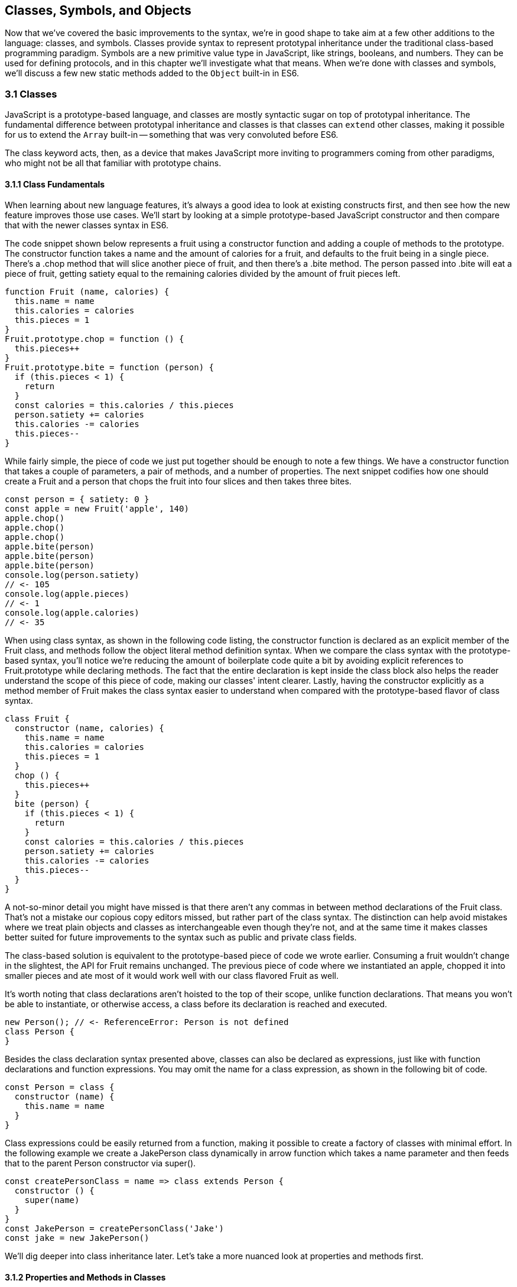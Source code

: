 [[classes-symbols-and-symbols]]
== Classes, Symbols, and Objects

Now that we've covered the basic improvements to the syntax, we're in good shape to take aim at a few other additions to the language: classes, and symbols. Classes provide syntax to represent prototypal inheritance under the traditional class-based programming paradigm. Symbols are a new primitive value type in JavaScript, like strings, booleans, and numbers. They can be used for defining protocols, and in this chapter we'll investigate what that means. When we're done with classes and symbols, we'll discuss a few new static methods added to the `Object` built-in in ES6.

=== 3.1 Classes

JavaScript is a prototype-based language, and classes are mostly syntactic sugar on top of prototypal inheritance. The fundamental difference between prototypal inheritance and classes is that classes can `extend` other classes, making it possible for us to extend the `Array` built-in -- something that was very convoluted before ES6.

The +class+ keyword acts, then, as a device that makes JavaScript more inviting to programmers coming from other paradigms, who might not be all that familiar with prototype chains.

==== 3.1.1 Class Fundamentals

When learning about new language features, it's always a good idea to look at existing constructs first, and then see how the new feature improves those use cases. We'll start by looking at a simple prototype-based JavaScript constructor and then compare that with the newer classes syntax in ES6.

The code snippet shown below represents a fruit using a constructor function and adding a couple of methods to the prototype. The constructor function takes a +name+ and the amount of +calories+ for a fruit, and defaults to the fruit being in a single piece. There's a +.chop+ method that will slice another piece of fruit, and then there's a +.bite+ method. The +person+ passed into +.bite+ will eat a piece of fruit, getting satiety equal to the remaining calories divided by the amount of fruit pieces left.

[source,javascript]
----
function Fruit (name, calories) {
  this.name = name
  this.calories = calories
  this.pieces = 1
}
Fruit.prototype.chop = function () {
  this.pieces++
}
Fruit.prototype.bite = function (person) {
  if (this.pieces < 1) {
    return
  }
  const calories = this.calories / this.pieces
  person.satiety += calories
  this.calories -= calories
  this.pieces--
}
----

While fairly simple, the piece of code we just put together should be enough to note a few things. We have a constructor function that takes a couple of parameters, a pair of methods, and a number of properties. The next snippet codifies how one should create a +Fruit+ and a +person+ that chops the fruit into four slices and then takes three bites.

[source,javascript]
----
const person = { satiety: 0 }
const apple = new Fruit('apple', 140)
apple.chop()
apple.chop()
apple.chop()
apple.bite(person)
apple.bite(person)
apple.bite(person)
console.log(person.satiety)
// <- 105
console.log(apple.pieces)
// <- 1
console.log(apple.calories)
// <- 35
----

When using +class+ syntax, as shown in the following code listing, the +constructor+ function is declared as an explicit member of the +Fruit+ class, and methods follow the object literal method definition syntax. When we compare the +class+ syntax with the prototype-based syntax, you'll notice we're reducing the amount of boilerplate code quite a bit by avoiding explicit references to +Fruit.prototype+ while declaring methods. The fact that the entire declaration is kept inside the +class+ block also helps the reader understand the scope of this piece of code, making our classes' intent clearer. Lastly, having the constructor explicitly as a method member of +Fruit+ makes the +class+ syntax easier to understand when compared with the prototype-based flavor of class syntax.

[source,javascript]
----
class Fruit {
  constructor (name, calories) {
    this.name = name
    this.calories = calories
    this.pieces = 1
  }
  chop () {
    this.pieces++
  }
  bite (person) {
    if (this.pieces < 1) {
      return
    }
    const calories = this.calories / this.pieces
    person.satiety += calories
    this.calories -= calories
    this.pieces--
  }
}
----

A not-so-minor detail you might have missed is that there aren't any commas in between method declarations of the +Fruit+ class. That's not a mistake our copious copy editors missed, but rather part of the +class+ syntax. The distinction can help avoid mistakes where we treat plain objects and classes as interchangeable even though they're not, and at the same time it makes classes better suited for future improvements to the syntax such as public and private class fields.

The class-based solution is equivalent to the prototype-based piece of code we wrote earlier. Consuming a fruit wouldn't change in the slightest, the API for +Fruit+ remains unchanged. The previous piece of code where we instantiated an apple, chopped it into smaller pieces and ate most of it would work well with our +class+ flavored +Fruit+ as well.

It's worth noting that class declarations aren't hoisted to the top of their scope, unlike function declarations. That means you won't be able to instantiate, or otherwise access, a class before its declaration is reached and executed.

[source,javascript]
----
new Person(); // <- ReferenceError: Person is not defined
class Person {
}
----

Besides the class declaration syntax presented above, classes can also be declared as expressions, just like with function declarations and function expressions. You may omit the name for a +class+ expression, as shown in the following bit of code.

[source,javascript]
----
const Person = class {
  constructor (name) {
    this.name = name
  }
}
----

Class expressions could be easily returned from a function, making it possible to create a factory of classes with minimal effort. In the following example we create a +JakePerson+ class dynamically in arrow function which takes a name parameter and then feeds that to the parent +Person+ constructor via +super()+.

[source,javascript]
----
const createPersonClass = name => class extends Person {
  constructor () {
    super(name)
  }
}
const JakePerson = createPersonClass('Jake')
const jake = new JakePerson()
----

We'll dig deeper into class inheritance later. Let's take a more nuanced look at properties and methods first.

==== 3.1.2 Properties and Methods in Classes

It should be noted that the +constructor+ method declaration is an optional member of a +class+ declaration. The following bit of code is an entirely valid +class+ declaration that's comparable to an empty constructor function.

[source,javascript]
----
class Fruit {
}
// the constructor function below is roughly equivalent to the class above
function Fruit () {
}
----

Any arguments passed to +new Log()+ will be received as parameters to the +constructor+ method for +Log+, as depicted next. You can use those parameters to initialize instances of the class.

[source,javascript]
----
class Log {
  constructor (...args) {
    console.log(args)
  }
}
new Log('a', 'b', 'c')
// <- ['a' 'b' 'c']
----

The following example shows a class where we create and initialize an instance property named +count+ upon construction of each instance. The +get next+ method declaration indicates instances of our +Counter+ class will have a +next+ property that will return the results of calling its method, whenever that property is accessed.

[source,javascript]
----
class Counter {
  constructor (start) {
    this.count = start
  }
  get next () {
    return this.count++
  }
}
----

In this case, you could consume the +Counter+ class as shown in the next snippet. Each time the +.next+ property is accessed, the count raises by one. While mildly useful, this sort of use case is usually better suited by methods than by magical +get+ property accessors, and we need to be careful not to abuse property accesors, as consuming an object that abuses of accessors may become very confusing.

[source,javascript]
----
const counter = new Counter(2)
console.log(counter.next)
// <- 2
console.log(counter.next)
// <- 3
console.log(counter.next)
// <- 4
----

When paired with setters, though, accessors may provide an interesting bridge between an object and its underlying data store. Consider the following example where we define a class that can be used to store and retrieve JSON data from +localStorage+ using the provided storage +key+.

[source,javascript]
----
class LocalStorage {
  constructor (key) {
    this.key = key
  }
  get data () {
    return JSON.parse(localStorage.getItem(this.key))
  }
  set data (data) {
    localStorage.setItem(this.key, JSON.stringify(data))
  }
}
----

Then you could use the +LocalStorage+ class as shown in the next example. Any value that's assigned to +ls.data+ will be converted to its JSON object string representation and stored in +localStorage+. Then, when the property is read from, the same +key+ will be used to retrieve the previously stored contents, parse them as JSON into an object, and returned.

[source,javascript]
----
const ls = new LocalStorage('groceries')
ls.data = ['apples', 'bananas', 'grapes']
console.log(ls.data)
// <- ['apples', 'bananas', 'grapes']
----

Besides getters and setters, you can also define regular instance methods, as we've explored earlier when creating the +Fruit+ class. The following code example creates a +Person+ class that's able to eat +Fruit+ instances as we had declared them earlier. We then instantiate a fruit and a person, and have the person eat the fruit. The person ends up with a satiety level equal to +40+, because they ate the whole fruit.

[source,javascript]
----
class Person {
  constructor () {
    this.satiety = 0
  }
  eat (fruit) {
    while (fruit.pieces > 0) {
      fruit.bite(this)
    }
  }
}
const plum = new Fruit('plum', 40)
const person = new Person()
person.eat(plum)
console.log(person.satiety)
// <- 40
----

Sometimes it's necessary to add static methods at the class level, rather than members at the instance level. Using syntax available before ES6, instance members have to be explicitly added to the prototype chain. Meanwhile, static methods should be added to the constructor directly.

[source,javascript]
----
function Person () {
  this.hunger = 100
}
Person.prototype.eat = function () {
  this.hunger--
}
Person.isPerson = function (person) {
  return person instanceof Person
}
----

JavaScript classes allow you to define static methods like +Person.isPerson+ using the +static+ keyword, much like you would use +get+ or +set+ as a prefix to a method definition that's a getter or a setter.

The following example defines a +MathHelper+ class with a static +sum+ method that's able to calculate the sum of all numbers passed to it in a function call, by taking advantage of the `Array#reduce` method.

[source,javascript]
----
class MathHelper {
  static sum (...numbers) {
    return numbers.reduce((a, b) => a + b)
  }
}
console.log(MathHelper.sum(1, 2, 3, 4, 5))
// <- 15
----

Finally, it's worth mentioning that you could also declare static property accessors, such as getters or setters (+static get+, +static set+). These might come in handy when maintaining global configuration state for a class, or when a class is used under a singleton pattern. Of course, you're probably better off using plain old JavaScript objects at that point, rather than creating a class you never intend to instantiate or only intend to instantiate once. This is JavaScript, a highly dynamic language, after all.

==== 3.1.3 Extending JavaScript Classes

You could use plain JavaScript to extend the +Fruit+ class, but as you will notice by reading the next code snippet, declaring a sub-class involves esoteric knowledge such as +Parent.call(this)+ in order to pass in parameters to the parent class so that we can properly initialize the sub-class, and setting the prototype of the sub-class to an instance of the parent class' prototype. We won't be delving into detailed minutia about these constructs, as you can readily find heaps of information about prototypal inheritance around the web, and our focus in in the newly introduced +class+ syntax anyways.

[source,javascript]
----
function Banana () {
  Fruit.call(this, 'banana', 105)
}
Banana.prototype = Object.create(Fruit.prototype)
Banana.prototype.slice = function () {
  this.pieces = 12
}
----

Given the ephemeral knowledge one has to remember, and the fact that `Object.create` was only made available in ES5, JavaScript developers have historically turned to libraries to resolve their prototype inheritance issues. One such example is `util.inherits` in Node.js, which is usually favored over `Object.create` for legacy support reasons.

[source,javascript]
----
const util = require('util')
function Banana () {
  Fruit.call(this, 'banana', 105)
}
util.inherits(Banana, Fruit)
Banana.prototype.slice = function () {
  this.pieces = 12
}
----

Consuming the +Banana+ constructor is no different than how we used +Fruit+, except that the banana has a +name+ and calories already assigned to it, and they come with an extra +slice+ method we can use to promptly chop the banana instance into 12 pieces. The following piece of code shows the +Banana+ in action as we take a bite.

[source,javascript]
----
const person = { satiety: 0 }
const banana = new Banana()
banana.slice()
banana.bite(person)
console.log(person.satiety)
// <- 8.75
console.log(banana.pieces)
// <- 11
console.log(banana.calories)
// <- 96.25
----

Classes consolidate prototypal inheritance, which up until recently had been highly contested in user-space by several libraries trying to make it easier to deal with prototypal inheritance in JavaScript.

The +Fruit+ class is ripe for inheritance. In the following code snippet we create the +Banana+ class as an extension of the +Fruit+ class. Here, the syntax clearly signals our intent and we don't have to worry about thoroughly understanding prototypal inheritance in order to get to the results that we want. When we want to forward parameters to the underlying +Fruit+ constructor, we can use +super+. The +super+ keyword can also be used to call functions in the parent class, such as +super.chop+, and it's not just limited to the constructor for the parent class.

[source,javascript]
----
class Banana extends Fruit {
  constructor () {
    super('banana', 105)
  }
  slice () {
    this.pieces = 12
  }
}
----

Even though the +class+ keyword is static we can still leverage JavaScript's flexible and functional properties when declaring classes. Any expression that returns a constructor function can be fed to +extends+. For example, we could have a constructor function factory and use that as the base class.

The following piece of code has a +createJuicyFruit+ function where we forward the name and calories for a fruit to the +Fruit+ class using a +super+ call, and then all we have to do to create a +Plum+ is extend the intermediary +JuicyFruit+ class.

[source,javascript]
----
const createJuicyFruit = (...params) => class JuicyFruit extends Fruit {
  constructor () {
    this.juice = 0
    super(...params)
  }
  squeeze () {
    if (this.calories <= 0) {
      return
    }
    this.calories -= 10
    this.juice += 3
  }
}
class Plum extends createJuicyFruit('plum', 30) {
}
----

Let's move onto +Symbol+. While not an iteration or flow control mechanism, learning about +Symbol+ is crucial to shaping an understanding of iteration protocols, which are discussed at length later in the chapter.

=== 3.2 Symbols

Symbols are a new primitive type in ES6, and the seventh type in JavaScript. It is an unique value type, like strings and numbers. Unlike strings and numbers, symbols don't have a literal representation such as +'text'+ for strings, or +1+ for numbers. The purpose of symbols is primarily to implement protocols. For example, the iterable protocol uses a symbol to define how objects are iterated, as we'll learn in section 4.2.

There are three flavors of symbols, and each flavor is accessed in a different way. These are: local symbols, created with the +Symbol+ built-in wrapper object and accessed by storing a reference or via reflection; global symbols, created using another API and shared across code realms; and "well-known" symbols, built into JavaScript and used to define internal language behavior.

We'll explore each of these, looking into possible use cases along the way. Let's begin with local symbols.

==== 3.2.1 Local Symbols

Symbols can be created using the +Symbol+ wrapper object. In the following piece of code, we create our +first+ symbol.

[source,javascript]
----
const first = Symbol()
----

While you can use the `new` keyword with +Number+ and +String+, the `new` operator throws a `TypeError` when we try it on `Symbol`. This avoids mistakes and confusing behavior like +new Number(3) !== Number(3)+. The following snippet shows the error being thrown.

[source,javascript]
----
const oops = new Symbol()
// <- TypeError, Symbol is not a constructor
----

For debugging purposes, you can create symbols using a description.

[source,javascript]
----
const mystery = Symbol('my symbol')
----

Like numbers or strings, symbols are immutable. Unlike other value types, however, symbols are unique. As shown in the next piece of code, descriptions don't affect that uniqueness. Symbols created using the same description are also unique and thus different from each other.

[source,javascript]
----
console.log(Number(3) === Number(3))
// <- true
console.log(Symbol() === Symbol())
// <- false
console.log(Symbol('my symbol') === Symbol('my symbol'))
// <- false
----

Symbols are of type +symbol+, new in ES6. The following snippet shows how +typeof+ returns the new type string for symbols.

[source,javascript]
----
console.log(typeof Symbol())
// <- 'symbol'
console.log(typeof Symbol('my symbol'))
// <- 'symbol'
----

Symbols can be used as property keys on objects. Note how you can use a computed property name to avoid an extra statement just to add a +weapon+ symbol key to the +character+ object, as shown in the following example. Note also that, in order to access a symbol property, you'll need a reference to the symbol that was used to create said property.

[source,javascript]
----
const weapon = Symbol('weapon')
const character = {
  name: 'Penguin',
  [weapon]: 'umbrella'
}
console.log(character[weapon])
// <- 'umbrella'
----

Keep in mind that symbol keys are hidden from many of the traditional ways of pulling keys from an object. The next bit of code shows how `for..in`, `Object.keys`, and `Object.getOwnPropertyNames` fail to report on symbol properties.

[source,javascript]
----
for (let key in character) {
  console.log(key)
  // <- 'name'
}
console.log(Object.keys(character))
// <- ['name']
console.log(Object.getOwnPropertyNames(character))
// <- ['name']
----

This aspect of symbols means that code that was written before ES6 and without symbols in mind won't unexpectedly start stumbling upon symbols. In a similar fashion, as shown next, symbol properties are discarded when representing an object as JSON.

[source,javascript]
----
console.log(JSON.stringify(character))
// <- '{"name":"Penguin"}'
----

That being said, symbols are by no means a safe mechanism to conceal properties. Even though you won't stumble upon symbol properties when using reflection or serialization methods, symbols are revealed by a dedicated method as shown in the next snippet of code. In other words, symbols are not non-enumerable, but hidden in plain sight. Using `Object.getOwnPropertySymbols` we can retrieve all symbols used as property keys on any given object.

[source,javascript]
----
console.log(Object.getOwnPropertySymbols(character))
// <- [Symbol(weapon)]
----

Now that we've established how symbols work. What can we use them for?

==== 3.2.2 Practical use cases for Symbols

Symbols could be used by a library to map objects to DOM elements. For example, a library that needs to associate the API object for a calendar to the provided DOM element. Before ES6, there wasn't a clear way of mapping DOM elements to objects. You could add a property to a DOM element pointing to the API, but polluting DOM elements with custom properties is a bad practice. You have to be careful to use property keys that won't be used by other libraries, or worse, by the language itself in the future. That leaves you with using an array lookup table containing an entry for each DOM/API pair. That, however, might be slow in long-running applications where the array lookup table might grow in size, slowing down the lookup operation over time.

Symbols, on the other hand, don't have this problem. They can be used as properties that don't have a risk of clashing with future language features, as they're unique. The following code snippet shows how a symbol could be used to map DOM elements into calendar API objects.

[source,javascript]
----
const cache = Symbol('calendar')
function createCalendar (el) {
  if (cache in el) { // check if the symbol exists in the element
    return el[cache]; // use the cache to avoid re-instantiation
  }
  const api = el[cache] = {
    // the calendar API goes here
  }
  return api
}
----

There is an ES6 built-in -- the +WeakMap+ -- that can be used to uniquely map objects to other objects without using arrays nor placing foreign properties on the objects we want to be able to look up. In contrast with array lookup tables, +WeakMap+ lookups are constant in time or O(1). We'll explore +WeakMap+ in chapter 5, alongside other ES6 collection built-ins.

===== Defining Protocols through Symbols

Earlier, we posited that a use case for symbols is to define protocols. A protocol is a communication contract or convention that defines behavior. In less abstract terms, a library could use a symbol that could then be used by objects that adhere to a convention from the library.

Consider the following bit of code, where we use the special +toJSON+ method to determine the object serialized by +JSON.stringify+. As you can see, stringifying the +character+ object produces a serialized version of the object returned by +toJSON+.

[source,javascript]
----
const character = {
  name: 'Thor',
  toJSON: () => ({
    key: 'value'
  })
}
console.log(JSON.stringify(character))
// <- '"{"key":"value"}"'
----

In contrast, if +toJSON+ was anything other than a function, the original +character+ object would be serialized, including the +toJSON+ property, as shown next. This sort of inconsistency ensues from relying on regular properties to define behavior.

[source,javascript]
----
const character = {
  name: 'Thor',
  toJSON: true
}
console.log(JSON.stringify(character))
// <- '"{"name":"Thor","toJSON":true}"'
----

The reason why it would be better to implement the +toJSON+ modifier as a symbol is that that way it wouldn't interfere with other object keys. Given that symbols are unique, never serialized, and never exposed unless explicitly requested through +Object.getOwnPropertySymbols+, they would represent a better choice when defining a contract between +JSON.stringify+ and how objects want to be serialized. Consider the following piece of code with an alternative implementation of +toJSON+ using a symbol to define serialization behavior for a +stringify+ function.

[source,javascript]
----
const json = Symbol('alternative to toJSON')
const character = {
  name: 'Thor',
  [json]: () => ({
    key: 'value'
  })
}
stringify(character)
function stringify (target) {
  if (json in target) {
    return JSON.stringify(target[json]())
  }
  return JSON.stringify(target)
}
----

Using a symbol means we need to use a computed property name to define the +json+ behavior directly on an object literal. It also means that the behavior won't clash with other user-defined properties or upcoming language features we couldn't foresee. Another difference is that the +json+ symbol should be available to consumers of the +stringify+ function, so that they can define their own behavior. We could easily add the following line of code to expose the +json+ symbol directly through +stringify+, as shown below. That'd also tie the +stringify+ function with the symbol that modifies its behavior.

[source,javascript]
----
stringify.as = json
----

By exposing the +stringify+ function we'd be exposing the +stringify.as+ symbol as well, allowing consumers to tweak behavior by minimally modifying objects, using the custom symbol.

When it comes to the merits of using a symbol to describe behavior, as opposed to an option passed as to the +stringify+ function, there's a few considerations to keep in mind. First, adding option parameters to a function changes its public API, whereas changing the internal implementation of the function to support another symbol wouldn't affect the public API. Using an +options+ object with different properties for each option mitigates this effect, but it's not always convenient to require an +options+ object in every function call.

A benefit of defining behavior via symbols is that you could augment and customize the behavior of objects without changing anything other than the value assigned to a symbol property and perhaps the internal implementation of the piece of code that leverages that behavior. The benefit of using symbols over properties is that you're not subject to name clashes when new language features are introduced.

Besides local symbols, there's also a global symbol registry, accessible from across code realms. Let's look into what that means.

==== 3.2.3 Global Symbol Registry

A code realm is any JavaScript execution context, such as the page your application is running in, an +<iframe>+ within that page, a script running through +eval+, or a worker of any kind -- such as web workers, service workers, or shared workersfootnote:[Workers are a way of executing background tasks in browsers. The initiator can communicate with their workers, which run in a different execution context, via messaging. https://mjavascript.com/out/workers]. Each of these execution contexts has its own global object. Global variables defined on the +window+ object of a page, for example, aren't available to a +ServiceWorker+. In contrast, the global symbol registry is shared across all code realms.

There's two methods that interact with the runtime-wide global symbol registry: +Symbol.for+ and +Symbol.keyFor+. What do they do?

===== Getting symbols with +Symbol.for(key)+

The +Symbol.for(key)+ method looks up +key+ in the runtime-wide symbol registry. If a symbol with the provided +key+ exists in the global registry, that symbol is returned. If no symbol with that +key+ is found in the registry, one is created and added to the registry under the provided +key+. That's to say, +Symbol.for(key)+ is idempotent: it looks for a symbol under a +key+, creates one if it didn't already exist, and then returns the symbol.

In the following code snippet, the first call to +Symbol.for+ creates a symbol identified as +'example'+, adds it to the registry, and returns it. The second call returns that same symbol because the +key+ is already in the registry -- and associated to the symbol returned by the first call.

[source,javascript]
----
const example = Symbol.for('example')
console.log(example === Symbol.for('example'))
// <- true
----

The global symbol registry keeps track of symbols by their +key+. Note that the +key+ will also be used as a +description+ when the symbols that go into the registry are created. Considering these symbols are global on a runtime-wide level, you might want to prefix symbol keys in the global registry with a value that identifies your library or component, mitigating potential name clashes.

===== Using +Symbol.keyFor(symbol)+ to retrieve symbol keys

Given a symbol +symbol+, +Symbol.keyFor(symbol)+ returns the +key+ that was associated with +symbol+ when the symbol was added to the global registry. The next example shows how we can grab a the +key+ for a +symbol+ using +Symbol.keyFor+.

[source,javascript]
----
const example = Symbol.for('example')
console.log(Symbol.keyFor(example))
// <- 'example'
----

Note that if the symbol isn't in the global runtime registry, then the method returns +undefined+.

[source,javascript]
----
console.log(Symbol.keyFor(Symbol()))
// <- undefined
----

Also keep in mind that it's not possible to match symbols in the global registry using local symbols, even when they share the same description. The reason for that is that local symbols aren't part of the global registry, as shown in the following piece of code.

[source,javascript]
----
const example = Symbol.for('example')
console.log(Symbol.keyFor(Symbol('example')))
// <- undefined
----

Now that you've learned about the API for interacting with the global symbol registry, let's take some considerations into account.

===== Best Practices and Considerations

A runtime-wide registry means the symbols are accessible across code realms. The global registry returns a reference to the same object in any realm the code runs in. In the following example, we demonstrate how the +Symbol.for+ API returns the same symbol in a page and within an +<iframe>+.

[source,javascript]
----
const d = document
const frame = d.body.appendChild(d.createElement('iframe'))
const framed = frame.contentWindow
const s1 = window.Symbol.for('example')
const s2 = framed.Symbol.for('example')
console.log(s1 === s2)
// <- true
----

There are tradeoffs in using widely available symbols. On the one hand, they make it easy for libraries to expose their own symbols, but on the other hand they could also expose their symbols on their own API, using local symbols. The symbol registry is obviously useful when symbols need to be shared across any two code realms, for example: +ServiceWorker+ and a web page. The API is also convenient when you don't want to bother storing references to the symbols, you could use the registry directly for that, since every call with a given +key+ is guaranteed to return the same +symbol+. You'll have to keep in mind, though, that these symbols are shared across the runtime and that might lead to unwanted consequences if you use generic symbol names like +each+ or +contains+.

There's one more kind of symbols: built-in well-known symbols.

==== 3.2.4 Well-known Symbols

So far we've covered symbols you can create using the +Symbol+ function and those you can create through +Symbol.for+. The third and last kind of symbols we're going to cover is the well-known symbols. These are built into the language instead of created by JavaScript developers, and they provide hooks into internal language behavior allowing you to extend or customize aspects of the language that weren't accessible prior to ES6.

A great example of how symbols can add extensibility to the language without breaking existing code is the +Symbol.toPrimitive+ well-known symbol. It can be assigned a function to determine how an object is casted into a primitive value. The function receives a +hint+ parameter that can be +'string'+, +'number'+, or +'default'+, indicating what type of primitive value is expected.

[source,javascript]
----
const morphling = {
  [Symbol.toPrimitive](hint) {
    if (hint === 'number') {
      return Infinity
    }
    if (hint === 'string') {
      return 'a lot'
    }
    return '[object Morphling]'
  }
}
console.log(+morphling)
// <- Infinity
console.log(`That is ${ morphling }!`)
// <- 'That is a lot!'
console.log(morphling + ' is powerful')
// <- '[object Morphling] is powerful'
----

Another example of a well-known symbol is +Symbol.match+. A regular expression that sets +Symbol.match+ to +false+ will be treated as a string literal when passed to +.startsWith+, +.endsWith+, or +.includes+. These three functions are new string methods in ES6. First we have +.startsWith+, which can be used to determine if the string starts with another string. Then there's +.endsWith+, that finds out whether the string ends in another one. Lastly, the +.includes+ method returns +true+ if a string contains another one. The next snippet of code shows how +Symbol.match+ can be used to compare a string with the string representation of a regular expression.

[source,javascript]
----
const text = '/an example string/'
const regex = /an example string/
regex[Symbol.match] = false
console.log(text.startsWith(regex))
// <- true
----

If the regular expression wasn't modified through the symbol, it would've thrown because the +.startsWith+ method expects a string instead of a regular expression.

===== Shared across realms but not in the registry

Well-known symbols are shared across realms. The following example shows how +Symbol.iterator+ is the same reference as that within the context of an +<iframe>+ window.

[source,javascript]
----
const frame = document.createElement('iframe')
document.body.appendChild(frame)
console.log(Symbol.iterator === frame.contentWindow.Symbol.iterator)
// <- true
----

Note that even though well-known symbols are shared across code realms, they're not in the global registry. The following bit of code shows that +Symbol.iterator+ produces +undefined+ when we ask for its +key+ in the registry. That means the symbol isn't listed in the global registry.

[source,javascript]
----
console.log(Symbol.keyFor(Symbol.iterator))
// <- undefined
----

One of the most useful well-known symbols is +Symbol.iterator+, used by a few different language constructs to iterate over a sequence, as defined by a function assigned to a property using that symbol on any object. In the next chapter we'll go over +Symbol.iterator+ in detail, using it extensively along with the iterator and iterable protocols.

=== 3.3 Object Built-in Improvements

While we've already addressed syntax enhancements coming to object literals in chapter 2, there's a few new static methods available to the +Object+ built-in which we haven't addressed yet. It's time to take a look at what these methods bring to the table.

We've already looked at +Object.getOwnPropertySymbols+, but let's also take a look at +Object.assign+, +Object.is+, and +Object.setPrototypeOf+.

==== 3.3.1 Extending objects with +Object.assign+

The need to provide default values for a configuration object is not at all uncommon. Typically, libraries and well-designed component interfaces come with sensible defaults that cater to the most frequented use cases.

A Markdown library, for example, might convert Markdown into HTML by providing only an +input+ parameter. That's its most common use case, simply parsing Markdown, and so the library doesn't demand that the consumer provides any options. The library might, however, support many different options that could be used to tweak its parsing behavior. It could have an option to allow +<script>+ or +<iframe>+ tags, or an option to highlight keywords in code snippets using CSS.

Imagine, for example, that you want to provide a set of defaults like the one shown next.

[source,javascript]
----
const defaults = {
  scripts: false,
  iframes: false,
  highlightSyntax: true
}
----

One possibility would be to use the +defaults+ object as the default value for the +options+ parameter, using destructuring. In this case, the user must provide values for every option whenever they decide to provide any options at all.

[source,javascript]
----
function md (input, options=defaults) {
}
----

The default values have to be merged with user-provided configuration, somehow. That's where +Object.assign+ comes in, as shown in the following example. We start with an empty +{}+ object, -- which will be mutated and returned by `Object.assign` -- we copy the default values over to it, and then copy the options on top. The resulting +config+ object will have all of the default values plus the user-provided configuration.

[source,javascript]
----
function md (input, options) {
  const config = Object.assign({}, defaults, options)
}
----

.Understanding the `target` of `Object.assign`
[WARNING]
====
The `Object.assign` function mutates its first argument. It's signature is `(target, ...sources)`. Every source is applied onto the target object, source by source and property by property.

Consider the following scenario, where we don't pass an empty object as the first argument of `Object.assign`, instead just providing it with the `defaults` and the `options`. We would be changing the contents of the `defaults` object, losing some of our default values -- and obtaining some wrong ones -- in the process of mutating the object. The first invocation would produce the same result as the previous example, but it would modify our defaults in the process, changing how subsequent calls to +md+ work.

[source,javascript]
----
function md (input, options) {
  const config = Object.assign(defaults, options)
}
----

For this reason, it's generally best to pass a brand new object on the first position, every time.
====

For any properties that had a default value where the user also provided a value, the user-provided value will prevail. Here's how +Object.assign+ works. First, it takes the first argument passed to it, let's call it +target+. It then iterates over all keys of each of the other arguments, let's call them +sources+. For each source in +sources+, all of its properties are iterated and assigned to +target+. The end result is that right-most sources -- in our case, the +options+ object -- overwrite any previously assigned values, as shown in the following bit of code.

[source,javascript]
----
const defaults = {
  first: 'first',
  second: 'second'
}
function applyDefaults (options) {
  return Object.assign({}, defaults, options)
}
applyDefaults()
// <- { first: 'first', second: 'second' }
applyDefaults({ third: 3 })
// <- { first: 'first', second: 'second', third: 3 }
applyDefaults({ second: false })
// <- { first: 'first', second: false }
----

Before +Object.assign+ made its way into the language, there were numerous similar implementations of this technique in user-land JavaScript, with names like assign, or extend. Adding +Object.assign+ to the language consolidates these options into a single method.

Note that +Object.assign+ takes into consideration only enumerable own properties, including both string and symbol properties.

[source,javascript]
----
const defaults = {
  [Symbol('currency')]: 'USD'
}
const options = {
  price: '0.99'
}
Object.defineProperty(options, 'name', {
  value: 'Espresso Shot',
  enumerable: false
})
console.log(Object.assign({}, defaults, options))
// <- { [Symbol('currency')]: 'USD', price: '0.99' }
----

Note, however, that +Object.assign+ doesn't cater to every need. While most user-land implementations have the ability to perform deep assignment, +Object.assign+ doesn't offer a recursive treatment of objects. Object values are assigned as properties on +target+ directly, instead of being recursively assigned key by key.

In the following bit of code you might expect the +f+ property to be added to +target.a+ while keeping +b.c+ and +b.d+ intact, but the +b.c+ and +b.d+ properties are lost when using +Object.assign+.

[source,javascript]
----
Object.assign({}, { a: { b: 'c', d: 'e' } }, { a: { f: 'g' } })
// <- { a: { f: 'g' } }
----

In the same vein, arrays don't get any special treatment either. If you expected recursive behavior in +Object.assign+ the following snippet of code may also come as a surprise, where you may have expected the resulting object to have +'d'+ in the third position of the array.

[source,javascript]
----
Object.assign({}, { a: ['b', 'c', 'd'] }, { a: ['e', 'f'] })
// <- { a: ['e', 'f'] }
----

At the time of this writing, there's an ECMAScript stage 3 proposalfootnote:[You can find the proposal draft at: https://mjavascript.com/out/object-spread.] to implement spread in objects, similar to how you can spread iterable objects onto an array in ES6. Spreading an object onto another is equivalent to using an +Object.assign+ function call.

The following piece of code shows a few cases where we're spreading the properties of an object onto another one, and their +Object.assign+ counterpart. As you can see, using object spread is more succint and should be preferred where possible.

[source,javascript]
----
const grocery = { ...details }
// Object.assign({}, details)
const grocery = { type: 'fruit', ...details }
// Object.assign({ type: 'fruit' }, details)
const grocery = { type: 'fruit', ...details, ...fruit }
// Object.assign({ type: 'fruit' }, details, fruit)
const grocery = { type: 'fruit', ...details, color: 'red' }
// Object.assign({ type: 'fruit' }, details, { color: 'red' })
----

As a counterpart to object spread, the proposal includes object rest properties, which is similar to the array rest pattern. We can use object rest whenever we're destructuring an object.

The following example shows how we could leverage object rest to get an object containing only properties that we haven't explicitly named in the parameter list. Note that the object rest property must be in the last position of destructuring, just like the array rest pattern.

[source,javascript]
----
const getUnknownProperties = ({ name, type, ...unknown }) => unknown
getUnknownProperties({
  name: 'Carrot',
  type: 'vegetable',
  color: 'orange'
})
// <- { color: 'orange' }
----

We could take a similar approach when destructuring an object in a variable declaration statement. In the next example, every property that's not explicitly destructured is placed in a +meta+ object.

[source,javascript]
----
const { name, type, ...meta } = {
  name: 'Carrot',
  type: 'vegetable',
  color: 'orange'
}
// <- name = 'Carrot'
// <- type = 'vegetable'
// <- meta = { color: 'orange' }
----

We dive deeper into object rest and spread in chapter 9.

==== 3.3.2 Comparing objects with +Object.is+

The +Object.is+ method is a slightly different version of the strict equality comparison operator, +===+. For the most part, +Object.is(a, b)+ is equal to +a === b+. There are two differences: the case of +NaN+ and the case of +-0+ and ++0+. This algorithm is referred to as `SameValue` in the ECMAScript specification.

When +NaN+ is compared to +NaN+, the strict equality comparison operator returns +false+ because +NaN+ is not equal to itself. The +Object.is+ method, however, returns +true+ in this special case.

[source,javascript]
----
NaN === NaN
// <- false
Object.is(NaN, NaN)
// <- true
----

Similarly, when +-0+ is compared to ++0+, the +===+ operator produces +true+ while +Object.is+ returns +false+.

[source,javascript]
----
-0 === +0
// <- true
Object.is(-0, +0)
// <- false
----

These differences may not seem like much, but dealing with +NaN+ has always been cumbersome because of its special quirks, such as +typeof NaN+ being `'number'` and it not being equal to itself.

==== 3.3.3 +Object.setPrototypeOf+

The +Object.setPrototypeOf+ method does exactly what its name conveys: it sets the prototype of an object to a reference to another object. It's considered the proper way of setting the prototype, as opposed to using `__proto__` which is a legacy feature.

Before ES6, we were introduced to `Object.create` in ES5. Using that method, we could create an object based on any prototype passed into `Object.create`, as shown next.

[source,javascript]
----
const baseCat = { type: 'cat', legs: 4 }
const cat = Object.create(baseCat)
cat.name = 'Milanesita'
----

The `Object.create` method is, however, limited to newly created objects. In contrast, we could use `Object.setPrototypeOf` to change the prototype of an object that already exists, as shown in the following code snippet.

[source,javascript]
----
const baseCat = { type: 'cat', legs: 4 }
const cat = Object.setPrototypeOf({ name: 'Milanesita' }, baseCat)
----

Note however that there are serious performance implications when using `Object.setPrototypeOf` as opposed to `Object.create`, and some careful consideration is in order before you decide to go ahead and sprinkle `Object.setPrototypeOf` all over a codebase.

.Performance issues
[WARNING]
====
Using `Object.setPrototypeOf` to change the prototype of an object is an expensive operation. Here is what the Mozilla Developer Network documentation has to say about the matter.

[quote, Mozilla Developer Network]
____
Changing the prototype of an object is, by the nature of how modern JavaScript engines optimize property accesses, a very slow operation, in every browser and JavaScript engine. The effects on performance of altering inheritance are subtle and far-flung, and are not limited to simply the time spent in a `obj.__proto__ = ...` statement, but may extend to any code that has access to any object whose prototype has been altered. If you care about performance you should avoid setting the prototype of an object. Instead, create a new object with the desired prototype using `Object.create()`.
____
====

In the following chapter we'll look at more features coming in ES6 and how they can be used to iterate over any JavaScript objects, as well as how to master flow control using promises and generators.
